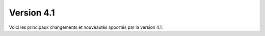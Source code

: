Version 4.1
===========

Voici les principaux changements et nouveautés apportés par la version 4.1.